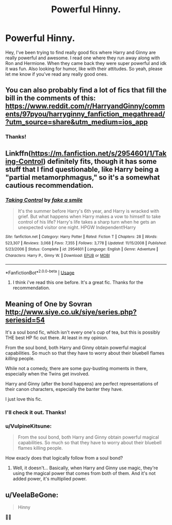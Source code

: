 #+TITLE: Powerful Hinny.

* Powerful Hinny.
:PROPERTIES:
:Author: freckled-strawberry
:Score: 2
:DateUnix: 1569150576.0
:DateShort: 2019-Sep-22
:FlairText: Recommendation
:END:
Hey, I've been trying to find really good fics where Harry and Ginny are really powerful and awesome. I read one where they run away along with Ron and Hermione. When they came back they were super powerful and idk it was fun. Also looking for humor, like with their attitudes. So yeah, please let me know if you've read any really good ones.


** You can also probably find a lot of fics that fill the bill in the comments of this: [[https://www.reddit.com/r/HarryandGinny/comments/97pyou/harryginny_fanfiction_megathread/?utm_source=share&utm_medium=ios_app]]
:PROPERTIES:
:Author: FavChanger
:Score: 3
:DateUnix: 1569156138.0
:DateShort: 2019-Sep-22
:END:

*** Thanks!
:PROPERTIES:
:Author: freckled-strawberry
:Score: 1
:DateUnix: 1569229952.0
:DateShort: 2019-Sep-23
:END:


** Linkffn([[https://m.fanfiction.net/s/2954601/1/Taking-Control]]) definitely fits, though it has some stuff that I find questionable, like Harry being a "partial metamorphmagus," so it's a somewhat cautious recommendation.
:PROPERTIES:
:Author: DeliSoupItExplodes
:Score: 2
:DateUnix: 1569153552.0
:DateShort: 2019-Sep-22
:END:

*** [[https://www.fanfiction.net/s/2954601/1/][*/Taking Control/*]] by [[https://www.fanfiction.net/u/1049281/fake-a-smile][/fake a smile/]]

#+begin_quote
  It's the summer before Harry's 6th year, and Harry is wracked with grief. But what happens when Harry makes a vow to himself to take control of his life? Harry's life takes a sharp turn when he gets an unexpected visitor one night. HPGW Independent!Harry
#+end_quote

^{/Site/:} ^{fanfiction.net} ^{*|*} ^{/Category/:} ^{Harry} ^{Potter} ^{*|*} ^{/Rated/:} ^{Fiction} ^{T} ^{*|*} ^{/Chapters/:} ^{28} ^{*|*} ^{/Words/:} ^{523,307} ^{*|*} ^{/Reviews/:} ^{3,068} ^{*|*} ^{/Favs/:} ^{7,355} ^{*|*} ^{/Follows/:} ^{3,778} ^{*|*} ^{/Updated/:} ^{11/15/2008} ^{*|*} ^{/Published/:} ^{5/23/2006} ^{*|*} ^{/Status/:} ^{Complete} ^{*|*} ^{/id/:} ^{2954601} ^{*|*} ^{/Language/:} ^{English} ^{*|*} ^{/Genre/:} ^{Adventure} ^{*|*} ^{/Characters/:} ^{Harry} ^{P.,} ^{Ginny} ^{W.} ^{*|*} ^{/Download/:} ^{[[http://www.ff2ebook.com/old/ffn-bot/index.php?id=2954601&source=ff&filetype=epub][EPUB]]} ^{or} ^{[[http://www.ff2ebook.com/old/ffn-bot/index.php?id=2954601&source=ff&filetype=mobi][MOBI]]}

--------------

*FanfictionBot*^{2.0.0-beta} | [[https://github.com/tusing/reddit-ffn-bot/wiki/Usage][Usage]]
:PROPERTIES:
:Author: FanfictionBot
:Score: 1
:DateUnix: 1569153606.0
:DateShort: 2019-Sep-22
:END:

**** I think i've read this one before. It's a great fic. Thanks for the recommendation.
:PROPERTIES:
:Author: freckled-strawberry
:Score: 1
:DateUnix: 1569229628.0
:DateShort: 2019-Sep-23
:END:


** Meaning of One by Sovran [[http://www.siye.co.uk/siye/series.php?seriesid=54]]

It's a soul bond fic, which isn't every one's cup of tea, but this is possibly THE best HP fic out there. At least in my opinion.

From the soul bond, both Harry and Ginny obtain powerful magical capabilities. So much so that they have to worry about their bluebell flames /killing/ people.

While not a comedy, there are some guy-busting moments in there, especially when the Twins get involved.

Harry and Ginny (after the bond happens) are perfect representations of their canon characters, especially the banter they have.

I just love this fic.
:PROPERTIES:
:Author: FavChanger
:Score: 2
:DateUnix: 1569155828.0
:DateShort: 2019-Sep-22
:END:

*** I'll check it out. Thanks!
:PROPERTIES:
:Author: freckled-strawberry
:Score: 2
:DateUnix: 1569229560.0
:DateShort: 2019-Sep-23
:END:


*** u/VulpineKitsune:
#+begin_quote
  From the soul bond, both Harry and Ginny obtain powerful magical capabilities. So much so that they have to worry about their bluebell flames killing people.
#+end_quote

How exacly does that logically follow from a soul bond?
:PROPERTIES:
:Author: VulpineKitsune
:Score: 1
:DateUnix: 1569176608.0
:DateShort: 2019-Sep-22
:END:

**** Well, it doesn't... Basically, when Harry and Ginny use magic, they're using the magical power that comes from both of them. And it's not added power, it's multiplied power.
:PROPERTIES:
:Author: FavChanger
:Score: 1
:DateUnix: 1569185116.0
:DateShort: 2019-Sep-23
:END:


** u/VeelaBeGone:
#+begin_quote
  Hinny
#+end_quote

🤢🤮
:PROPERTIES:
:Author: VeelaBeGone
:Score: -2
:DateUnix: 1569188586.0
:DateShort: 2019-Sep-23
:END:

